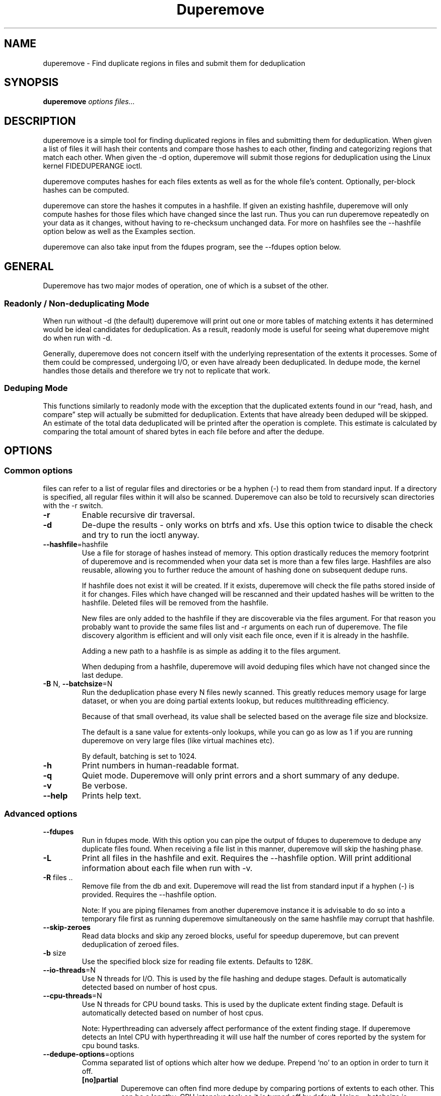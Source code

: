 .\" Automatically generated by Pandoc 3.1.11.1
.\"
.TH "Duperemove" "8" "01 Mar 2025" "duperemove 0.15.1" "System Manager\[cq]s Manual"
.SH NAME
\f[CR]duperemove\f[R] \- Find duplicate regions in files and submit them
for deduplication
.SH SYNOPSIS
\f[B]duperemove\f[R] \f[I]options\f[R] \f[I]files\&...\f[R]
.SH DESCRIPTION
\f[CR]duperemove\f[R] is a simple tool for finding duplicated regions in
files and submitting them for deduplication.
When given a list of files it will hash their contents and compare those
hashes to each other, finding and categorizing regions that match each
other.
When given the \f[CR]\-d\f[R] option, \f[CR]duperemove\f[R] will submit
those regions for deduplication using the Linux kernel FIDEDUPERANGE
ioctl.
.PP
\f[CR]duperemove\f[R] computes hashes for each files extents as well as
for the whole file\[cq]s content.
Optionally, per\-block hashes can be computed.
.PP
\f[CR]duperemove\f[R] can store the hashes it computes in a
\f[CR]hashfile\f[R].
If given an existing hashfile, \f[CR]duperemove\f[R] will only compute
hashes for those files which have changed since the last run.
Thus you can run \f[CR]duperemove\f[R] repeatedly on your data as it
changes, without having to re\-checksum unchanged data.
For more on hashfiles see the \f[CR]\-\-hashfile\f[R] option below as
well as the \f[CR]Examples\f[R] section.
.PP
\f[CR]duperemove\f[R] can also take input from the \f[CR]fdupes\f[R]
program, see the \f[CR]\-\-fdupes\f[R] option below.
.SH GENERAL
Duperemove has two major modes of operation, one of which is a subset of
the other.
.SS Readonly / Non\-deduplicating Mode
When run without \f[CR]\-d\f[R] (the default) duperemove will print out
one or more tables of matching extents it has determined would be ideal
candidates for deduplication.
As a result, readonly mode is useful for seeing what duperemove might do
when run with \f[CR]\-d\f[R].
.PP
Generally, duperemove does not concern itself with the underlying
representation of the extents it processes.
Some of them could be compressed, undergoing I/O, or even have already
been deduplicated.
In dedupe mode, the kernel handles those details and therefore we try
not to replicate that work.
.SS Deduping Mode
This functions similarly to readonly mode with the exception that the
duplicated extents found in our \[lq]read, hash, and compare\[rq] step
will actually be submitted for deduplication.
Extents that have already been deduped will be skipped.
An estimate of the total data deduplicated will be printed after the
operation is complete.
This estimate is calculated by comparing the total amount of shared
bytes in each file before and after the dedupe.
.SH OPTIONS
.SS Common options
\f[CR]files\f[R] can refer to a list of regular files and directories or
be a hyphen (\-) to read them from standard input.
If a directory is specified, all regular files within it will also be
scanned.
Duperemove can also be told to recursively scan directories with the
\f[CR]\-r\f[R] switch.
.TP
\f[B]\-r\f[R]
Enable recursive dir traversal.
.TP
\f[B]\-d\f[R]
De\-dupe the results \- only works on \f[CR]btrfs\f[R] and
\f[CR]xfs\f[R].
Use this option twice to disable the check and try to run the ioctl
anyway.
.TP
\f[B]\-\-hashfile\f[R]=\f[CR]hashfile\f[R]
Use a file for storage of hashes instead of memory.
This option drastically reduces the memory footprint of duperemove and
is recommended when your data set is more than a few files large.
\f[CR]Hashfiles\f[R] are also reusable, allowing you to further reduce
the amount of hashing done on subsequent dedupe runs.
.RS
.PP
If \f[CR]hashfile\f[R] does not exist it will be created.
If it exists, \f[CR]duperemove\f[R] will check the file paths stored
inside of it for changes.
Files which have changed will be rescanned and their updated hashes will
be written to the \f[CR]hashfile\f[R].
Deleted files will be removed from the \f[CR]hashfile\f[R].
.PP
New files are only added to the \f[CR]hashfile\f[R] if they are
discoverable via the \f[CR]files\f[R] argument.
For that reason you probably want to provide the same \f[CR]files\f[R]
list and \f[CR]\-r\f[R] arguments on each run of \f[CR]duperemove\f[R].
The file discovery algorithm is efficient and will only visit each file
once, even if it is already in the \f[CR]hashfile\f[R].
.PP
Adding a new path to a hashfile is as simple as adding it to the
\f[CR]files\f[R] argument.
.PP
When deduping from a hashfile, duperemove will avoid deduping files
which have not changed since the last dedupe.
.RE
.TP
\f[B]\-B\f[R] \f[CR]N\f[R], \f[B]\-\-batchsize\f[R]=\f[CR]N\f[R]
Run the deduplication phase every \f[CR]N\f[R] files newly scanned.
This greatly reduces memory usage for large dataset, or when you are
doing partial extents lookup, but reduces multithreading efficiency.
.RS
.PP
Because of that small overhead, its value shall be selected based on the
average file size and \f[CR]blocksize\f[R].
.PP
The default is a sane value for extents\-only lookups, while you can go
as low as \f[CR]1\f[R] if you are running \f[CR]duperemove\f[R] on very
large files (like virtual machines etc).
.PP
By default, batching is set to 1024.
.RE
.TP
\f[B]\-h\f[R]
Print numbers in human\-readable format.
.TP
\f[B]\-q\f[R]
Quiet mode.
Duperemove will only print errors and a short summary of any dedupe.
.TP
\f[B]\-v\f[R]
Be verbose.
.TP
\f[B]\-\-help\f[R]
Prints help text.
.SS Advanced options
.TP
\f[B]\-\-fdupes\f[R]
Run in \f[CR]fdupes\f[R] mode.
With this option you can pipe the output of \f[CR]fdupes\f[R] to
duperemove to dedupe any duplicate files found.
When receiving a file list in this manner, duperemove will skip the
hashing phase.
.TP
\f[B]\-L\f[R]
Print all files in the hashfile and exit.
Requires the \f[CR]\-\-hashfile\f[R] option.
Will print additional information about each file when run with
\f[CR]\-v\f[R].
.TP
\f[B]\-R\f[R] \f[CR]files ..\f[R]
Remove file from the db and exit.
Duperemove will read the list from standard input if a hyphen (\-) is
provided.
Requires the \f[CR]\-\-hashfile\f[R] option.
.RS
.PP
\f[CR]Note:\f[R] If you are piping filenames from another duperemove
instance it is advisable to do so into a temporary file first as running
duperemove simultaneously on the same hashfile may corrupt that
hashfile.
.RE
.TP
\f[B]\-\-skip\-zeroes\f[R]
Read data blocks and skip any zeroed blocks, useful for speedup
duperemove, but can prevent deduplication of zeroed files.
.TP
\f[B]\-b\f[R] \f[CR]size\f[R]
Use the specified block size for reading file extents.
Defaults to 128K.
.TP
\f[B]\-\-io\-threads\f[R]=\f[CR]N\f[R]
Use N threads for I/O.
This is used by the file hashing and dedupe stages.
Default is automatically detected based on number of host cpus.
.TP
\f[B]\-\-cpu\-threads\f[R]=\f[CR]N\f[R]
Use N threads for CPU bound tasks.
This is used by the duplicate extent finding stage.
Default is automatically detected based on number of host cpus.
.RS
.PP
\f[CR]Note:\f[R] Hyperthreading can adversely affect performance of the
extent finding stage.
If duperemove detects an Intel CPU with hyperthreading it will use half
the number of cores reported by the system for cpu bound tasks.
.RE
.TP
\f[B]\-\-dedupe\-options\f[R]=\f[CR]options\f[R]
Comma separated list of options which alter how we dedupe.
Prepend `no' to an option in order to turn it off.
.RS
.TP
\f[B][no]partial\f[R]
Duperemove can often find more dedupe by comparing portions of extents
to each other.
This can be a lengthy, CPU intensive task so it is turned off by
default.
Using \f[CR]\-\-batchsize\f[R] is recommended to limit the negative
effects of this option.
.RS
.PP
The code behind this option is under active development and as a result
the semantics of the \f[CR]partial\f[R] argument may change.
.RE
.TP
\f[B][no]same\f[R]
Defaults to \f[CR]on\f[R].
Allow dedupe of extents within the same file.
.TP
\f[B][no]only_whole_files\f[R]
Defaults to \f[CR]off\f[R].
Duperemove will only work on full file.
Both extent\-based and block\-based deduplication will be disabled.
The hashfile will be smaller, some operations will be faster, but the
deduplication efficiency will indeed be reduced.
.RE
.TP
\f[B]\-\-read\-hashes\f[R]=\f[CR]hashfile\f[R]
\f[B]This option is primarily for testing\f[R].
See the \f[CR]\-\-hashfile\f[R] option if you want to use hashfiles.
.RS
.PP
Read hashes from a hashfile.
A file list is not required with this option.
Dedupe can be done if duperemove is run from the same base directory as
is stored in the hash file (basically duperemove has to be able to find
the files).
.RE
.TP
\f[B]\-\-write\-hashes\f[R]=\f[CR]hashfile\f[R]
\f[B]This option is primarily for testing\f[R].
See the \f[CR]\-\-hashfile\f[R] option if you want to use hashfiles.
.RS
.PP
Write hashes to a hashfile.
These can be read in at a later date and deduped from.
.RE
.TP
\f[B]\-\-debug\f[R]
Print debug messages, forces \f[CR]\-v\f[R] if selected.
.TP
\f[B]\-\-hash\-threads\f[R]=\f[CR]N\f[R]
Deprecated, see \f[CR]\-\-io\-threads\f[R] above.
.TP
\f[B]\-\-exclude\f[R]=\f[CR]PATTERN\f[R]
You can exclude certain files and folders from the deduplication
process.
This might be benefical for skipping subvolume snapshot mounts, for
instance.
Unless you provide a full path for exclusion, the exclude will be
relative to the current working directory.
Another thing to keep in mind is that shells usually expand glob pattern
so the passed in pattern ought to also be quoted.
Taking everything into consideration the correct way to pass an
exclusion pattern is
\f[CR]duperemove \-\-exclude \[dq]/path/to/dir/file*\[dq] /path/to/dir\f[R]
.SH EXAMPLES
.SS Simple Usage
Dedupe the files in directory /foo, recurse into all subdirectories.
You only want to use this for small data sets:
.IP
.EX
duperemove \-dr /foo
.EE
.PP
Use duperemove with fdupes to dedupe identical files below directory
foo:
.IP
.EX
fdupes \-r /foo | duperemove \-\-fdupes
.EE
.SS Using Hashfiles
Duperemove can optionally store the hashes it calculates in a hashfile.
Hashfiles have two primary advantages \- memory usage and re\-usability.
When using a hashfile, duperemove will stream computed hashes to it,
instead of main memory.
.PP
If Duperemove is run with an existing hashfile, it will only scan those
files which have changed since the last time the hashfile was updated.
The \f[CR]files\f[R] argument controls which directories duperemove will
scan for newly added files.
In the simplest usage, you rerun duperemove with the same parameters and
it will only scan changed or newly added files \- see the first example
below.
.PP
Dedupe the files in directory foo, storing hashes in foo.hash.
We can run this command multiple times and duperemove will only checksum
and dedupe changed or newly added files:
.IP
.EX
duperemove \-dr \-\-hashfile=foo.hash foo/
.EE
.PP
Don\[cq]t scan for new files, only update changed or deleted files, then
dedupe:
.IP
.EX
duperemove \-dr \-\-hashfile=foo.hash
.EE
.PP
Add directory bar to our hashfile and discover any files that were
recently added to foo:
.IP
.EX
duperemove \-dr \-\-hashfile=foo.hash foo/ bar/
.EE
.PP
List the files tracked by foo.hash:
.IP
.EX
duperemove \-L \-\-hashfile=foo.hash
.EE
.SH FAQ
.SS Is duperemove safe for my data?
Yes.
To be specific, duperemove does not deduplicate the data itself.
It simply finds candidates for dedupe and submits them to the Linux
kernel FIDEDUPERANGE ioctl.
In order to ensure data integrity, the kernel locks out other access to
the file and does a byte\-by\-byte compare before proceeding with the
dedupe.
.SS Is is safe to interrupt the program (Ctrl\-C)?
Yes.
The Linux kernel deals with the actual data.
On Duperemove\[cq] side, a transactional database engine is used.
The result is that you should be able to ctrl\-c the program at any
point and re\-run without experiencing corruption of your hashfile.
In case of a bug, your hashfile may be broken, but your data never will.
.SS I got two identical files, why are they not deduped?
Duperemove by default works on extent granularity.
What this means is if there are two files which are logically identical
(have the same content) but are laid out on disk with different extent
structure they won\[cq]t be deduped.
For example if 2 files are 128k each and their content are identical but
one of them consists of a single 128k extent and the other of 2 * 64k
extents then they won\[cq]t be deduped.
This behavior is dependent on the current implementation and is subject
to change as duperemove is being improved.
.SS What is the cost of deduplication?
Deduplication will lead to increased fragmentation.
The blocksize chosen can have an effect on this.
Larger blocksizes will fragment less but may not save you as much space.
Conversely, smaller block sizes may save more space at the cost of
increased fragmentation.
.SS How can I find out my space savings after a dedupe?
Duperemove will print out an estimate of the saved space after a dedupe
operation for you.
.PP
You can get a more accurate picture by running `btrfs fi df' before and
after each duperemove run.
.PP
Be careful about using the `df' tool on btrfs \- it is common for space
reporting to be `behind' while delayed updates get processed, so an
immediate df after deduping might not show any savings.
.SS Why is the total deduped data report an estimate?
At the moment duperemove can detect that some underlying extents are
shared with other files, but it can not resolve which files those
extents are shared with.
.PP
Imagine duperemove is examining a series of files and it notes a shared
data region in one of them.
That data could be shared with a file outside of the series.
Since duperemove can\[cq]t resolve that information it will account the
shared data against our dedupe operation while in reality, the kernel
might deduplicate it further for us.
.SS Why are my files showing dedupe but my disk space is not shrinking?
This is a little complicated, but it comes down to a feature in Btrfs
called \f[I]bookending\f[R].
The \c
.UR http://en.wikipedia.org/wiki/Btrfs#Extents
Btrfs wiki
.UE \c
\ explains this in detail.
.PP
Essentially though, the underlying representation of an extent in Btrfs
can not be split (with small exception).
So sometimes we can end up in a situation where a file extent gets
partially deduped (and the extents marked as shared) but the underlying
extent item is not freed or truncated.
.SS Is there an upper limit to the amount of data duperemove can process?
Duperemove is fast at reading and cataloging data.
Dedupe runs will be memory limited unless the \f[CR]\-\-hashfile\f[R]
option is used.
\f[CR]\-\-hashfile\f[R] allows duperemove to temporarily store
duplicated hashes to disk, thus removing the large memory overhead and
allowing for a far larger amount of data to be scanned and deduped.
Realistically though you will be limited by the speed of your disks and
cpu.
In those situations where resources are limited you may have success by
breaking up the input data set into smaller pieces.
.PP
When using a hashfile, duperemove will only store duplicate hashes in
memory.
During normal operation then the hash tree will make up the largest
portion of duperemove memory usage.
As of Duperemove v0.11 hash entries are 88 bytes in size.
If you know the number of duplicate blocks in your data set you can get
a rough approximation of memory usage by multiplying with the hash entry
size.
.PP
Actual performance numbers are dependent on hardware \- up to date
testing information is kept on the duperemove wiki (see below for the
link).
.SS How large of a hashfile will duperemove create?
Hashfiles are essentially sqlite3 database files with several tables,
the largest of which are the files and extents tables.
Each extents table entry is about 72 bytes though that may grow as
features are added.
The size of a files table entry depends on the file path but a good
estimate is around 270 bytes per file.
The number of extents in a data set is directly proportional to file
fragmentation level.
.PP
If you know the total number of extents and files in your data set then
you can calculate the hashfile size as:
.IP
.EX
Hashfile Size = Num Hashes * 72 + Num Files * 270
.EE
.PP
Using a real world example of 1TB (8388608 128K blocks) of data over
1000 files:
.IP
.EX
8388608 * 72 + 270 * 1000 = 755244720 or about 720MB for 1TB spread over 1000 files.
.EE
.PP
\f[CR]Note that none of this takes database overhead into account.\f[R]
.SH NOTES
Deduplication is currently only supported by the \f[CR]btrfs\f[R] and
\f[CR]xfs\f[R] filesystem.
.PP
The Duperemove project page can be found on \c
.UR https://github.com/markfasheh/duperemove
github
.UE \c
.PP
There is also a \c
.UR https://github.com/markfasheh/duperemove/wiki
wiki
.UE \c
.SH SEE ALSO
.IP \[bu] 2
\f[CR]hashstats(8)\f[R]
.IP \[bu] 2
\f[CR]filesystems(5)\f[R]
.IP \[bu] 2
\f[CR]btrfs(8)\f[R]
.IP \[bu] 2
\f[CR]xfs(8)\f[R]
.IP \[bu] 2
\f[CR]fdupes(1)\f[R]
.IP \[bu] 2
\f[CR]ioctl_fideduprange(2)\f[R]
